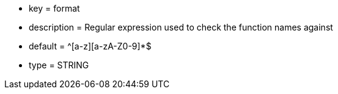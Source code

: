 * key = format
* description = Regular expression used to check the function names against
* default = ^[a-z][a-zA-Z0-9]*$
* type = STRING
